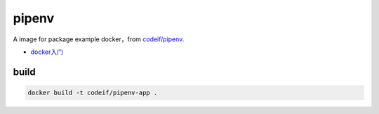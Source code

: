 pipenv
=========

A image for package example docker，from `codeif/pipenv <https://github.com/codeif/docker-pipenv>`_.

- `docker入门 <https://docs.docker.com/get-started/>`_


build
-------

.. code-block:: sh

    docker build -t codeif/pipenv-app .


